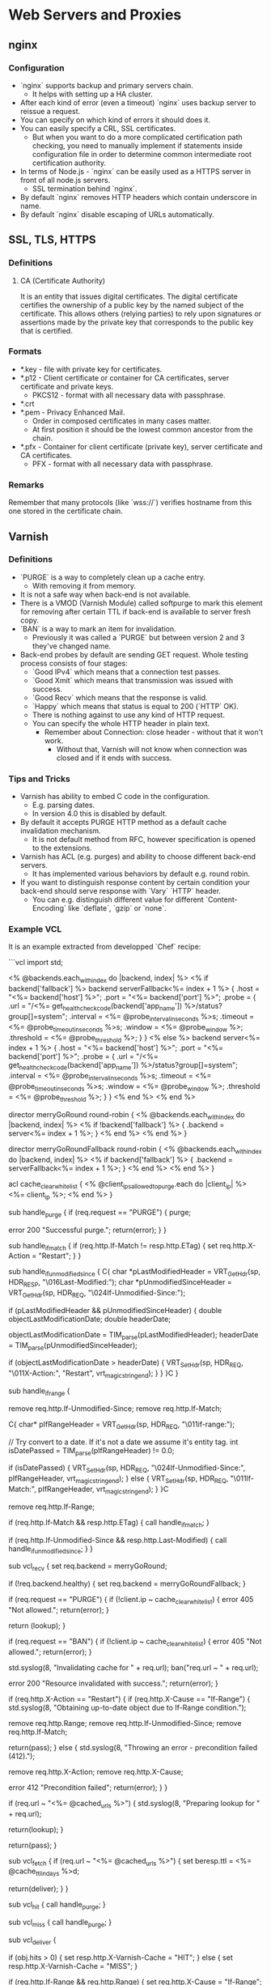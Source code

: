 * Web Servers and Proxies

** nginx

*** Configuration

- `nginx` supports backup and primary servers chain.
  - It helps with setting up a HA cluster.
- After each kind of error (even a timeout) `nginx` uses
  backup server to reissue a request.
- You can specify on which kind of errors it should does it.
- You can easily specify a CRL, SSL certificates.
  - But when you want to do a more complicated certification
    path checking, you need to manually implement if statements
    inside configuration file in order to determine common
    intermediate root certification authority.
- In terms of Node.js - `nginx` can be easily used as a HTTPS
  server in front of all node.js servers.
  - SSL termination behind `nginx`.
- By default `nginx` removes HTTP headers which contain
  underscore in name.
- By default `nginx` disable escaping of URLs automatically.

** SSL, TLS, HTTPS

*** Definitions

**** CA (Certificate Authority)

It is an entity that issues digital certificates. The digital certificate
certifies the ownership of a public key by the named subject of the certificate.
This allows others (relying parties) to rely upon signatures or assertions made
by the private key that corresponds to the public key that is certified.

*** Formats

- *.key - file with private key for certificates.
- *.p12 - Client certificate or container for CA certificates,
  server certificate and private keys.
  - PKCS12 - format with all necessary data with passphrase.
- *.crt
- *.pem - Privacy Enhanced Mail.
  - Order in composed certificates in many cases matter.
  - At first position it should be the lowest common ancestor from the chain.
- *.pfx - Container for client certificate (private key),
  server certificate and CA certificates.
  - PFX - format with all necessary data with passphrase.

*** Remarks

Remember that many protocols (like `wss://`) verifies hostname from this one
stored in the certificate chain.

** Varnish

*** Definitions

- `PURGE` is a way to completely clean up a cache entry.
  - With removing it from memory.
- It is not a safe way when back-end is not available.
- There is a VMOD (Varnish Module) called softpurge to
  mark this element for removing after certain TTL if back-end
  is available to server fresh copy.
- `BAN` is a way to mark an item for invalidation.
  - Previously it was called a `PURGE` but between
    version 2 and 3 they've changed name.
- Back-end probes by default are sending GET request.
  Whole testing process consists of four stages:
  - `Good IPv4` which means that a connection test passes.
  - `Good Xmit` which means that transmission was issued with success.
  - `Good Recv` which means that the response is valid.
  - `Happy` which means that status is equal to 200 (`HTTP` OK).
  - There is nothing against to use any kind of HTTP request.
  - You can specify the whole HTTP header in plain text.
    - Remember about Connection: close header - without that
      it won't work.
      - Without that, Varnish will not know when connection was
        closed and if it ends with success.

*** Tips and Tricks

- Varnish has ability to embed C code in the configuration.
  - E.g. parsing dates.
  - In version 4.0 this is disabled by default.
- By default it accepts PURGE HTTP method as a default
  cache invalidation mechanism.
  - It is not default method from RFC, however specification
    is opened to the extensions.
- Varnish has ACL (e.g. purges) and ability to choose
  different back-end servers.
  - It has implemented various behaviors by default e.g. round robin.
- If you want to distinguish response content by certain condition your
  back-end should serve response with `Vary` `HTTP` header.
  - You can e.g. distinguish different value for different
    `Content-Encoding` like `deflate`, `gzip` or `none`.

*** Example VCL

It is an example extracted from developped `Chef` recipe:

```vcl
import std;

<% @backends.each_with_index do |backend, index| %>
  <% if backend['fallback'] %>
backend serverFallback<%= index + 1 %> {
    .host = "<%= backend['host'] %>";
    .port = "<%= backend['port'] %>";
    .probe = {
      .url = "/<%= get_healthcheck_code(backend['app_name']) %>/status?group[]=system";
      .interval = <%= @probe_interval_in_seconds %>s;
      .timeout = <%= @probe_timeout_in_seconds %>s;
      .window = <%= @probe_window %>;
      .threshold = <%= @probe_threshold %>;
    }
}
  <% else %>
backend server<%= index + 1 %> {
    .host = "<%= backend['host'] %>";
    .port = "<%= backend['port'] %>";
    .probe = {
      .url = "/<%= get_healthcheck_code(backend['app_name']) %>/status?group[]=system";
      .interval = <%= @probe_interval_in_seconds %>s;
      .timeout = <%= @probe_timeout_in_seconds %>s;
      .window = <%= @probe_window %>;
      .threshold = <%= @probe_threshold %>;
    }
}
  <% end %>
<% end %>

director merryGoRound round-robin {
  <% @backends.each_with_index do |backend, index| %>
    <% if !backend['fallback'] %>
    {
      .backend = server<%= index + 1 %>;
    }
    <% end %>
  <% end %>
}

director merryGoRoundFallback round-robin {
  <% @backends.each_with_index do |backend, index| %>
    <% if backend['fallback'] %>
    {
      .backend = serverFallback<%= index + 1 %>;
    }
    <% end %>
  <% end %>
}

# List of IPs allowed to clear cache.
acl cache_clear_whitelist {
  <% @client_ips_allowed_to_purge.each do |client_ip| %>
    <%= client_ip %>;
  <% end %>
}

# Handles PURGE.
sub handle_purge {
  if (req.request == "PURGE") {
    purge;

    error 200 "Successful purge.";
    return(error);
  }
}

# Handles If-Match header.
# If it's not equal to entity tag value an error should be raised.
sub handle_if_match {
  if (req.http.If-Match != resp.http.ETag) {
    set req.http.X-Action = "Restart";
  }
}

# Handles If-Unmodified-Since header.
# If last modification date of obtained object is after date from header an error should be raised.
sub handle_if_unmodified_since {
  C{
    char *pLastModifiedHeader = VRT_GetHdr(sp, HDR_RESP, "\016Last-Modified:");
    char *pUnmodifiedSinceHeader = VRT_GetHdr(sp, HDR_REQ, "\024If-Unmodified-Since:");

    if (pLastModifiedHeader && pUnmodifiedSinceHeader) {
        double objectLastModificationDate;
        double headerDate;

        objectLastModificationDate = TIM_parse(pLastModifiedHeader);
        headerDate = TIM_parse(pUnmodifiedSinceHeader);

        if (objectLastModificationDate > headerDate) {
            VRT_SetHdr(sp, HDR_REQ, "\011X-Action:", "Restart", vrt_magic_string_end);
        }
    }
  }C
}

# Handles If-Range header.
# Determines whether its value is date or etag and then validate proper header.
sub handle_if_range {
  # In case of If-Range header presence we omit related conditional headers.
  remove req.http.If-Unmodified-Since;
  remove req.http.If-Match;

  C{
    char* pIfRangeHeader = VRT_GetHdr(sp, HDR_REQ, "\011if-range:");

    // Try convert to a date. If it's not a date we assume it's entity tag.
    int isDatePassed = TIM_parse(pIfRangeHeader) != 0.0;

    if (isDatePassed) {
        VRT_SetHdr(sp, HDR_REQ, "\024If-Unmodified-Since:", pIfRangeHeader, vrt_magic_string_end);
    } else {
        VRT_SetHdr(sp, HDR_REQ, "\011If-Match:", pIfRangeHeader, vrt_magic_string_end);
    }
  }C

  # In the eventual next request we don't want If-Range header.
  remove req.http.If-Range;

  # We proceed to conditional headers checking.
  if (req.http.If-Match && resp.http.ETag) {
     call handle_if_match;
  }

  if (req.http.If-Unmodified-Since && resp.http.Last-Modified) {
     call handle_if_unmodified_since;
  }
}

sub vcl_recv {
  set req.backend = merryGoRound;

  if (!req.backend.healthy) {
    set req.backend = merryGoRoundFallback;
  }

  # PURGE frees memory and removes item completely.
  #
  # Use with caution (it removes copy completely without
  # checking is back-end available to get a fresh copy).
  if (req.request == "PURGE") {
    if (!client.ip ~ cache_clear_whitelist) {
      error 405 "Not allowed.";
      return(error);
    }

    return (lookup);
  }

  # BAN just invalidates the cache.
  #
  # In other words it marks the item as a not fresh
  # and with next request it goes straight to the back-end.
  if (req.request == "BAN") {
    if (!client.ip ~ cache_clear_whitelist) {
      error 405 "Not allowed.";
      return(error);
    }

    std.syslog(8, "Invalidating cache for " + req.url);
    ban("req.url ~ " + req.url);

    error 200 "Resource invalidated with success.";
    return(error);
  }

  if (req.http.X-Action == "Restart") {
    if (req.http.X-Cause == "If-Range") {
      std.syslog(8, "Obtaining up-to-date object due to If-Range condition.");

      remove req.http.Range;
      remove req.http.If-Unmodified-Since;
      remove req.http.If-Match;

      return(pass);
    } else {
      std.syslog(8, "Throwing an error - precondition failed (412).");

      remove req.http.X-Action;
      remove req.http.X-Cause;

      error 412 "Precondition failed";
      return(error);
    }
  }

  # Caching just for the specified URLs.
  if (req.url ~ "<%= @cached_urls %>") {
    std.syslog(8, "Preparing lookup for " + req.url);

    return(lookup);
  }

  # Rest assets will pass through without caching.
  return(pass);
}

sub vcl_fetch {
  if (req.url ~ "<%= @cached_urls %>") {
    set beresp.ttl = <%= @cache_ttl_in_days %>d;

    return(deliver);
  }
}

sub vcl_hit {
  call handle_purge;
}

sub vcl_miss {
  call handle_purge;
}

sub vcl_deliver {
  # Setting a header, which indicates that asset is served from cache or not.
  if (obj.hits > 0) {
    set resp.http.X-Varnish-Cache = "HIT";
  } else {
    set resp.http.X-Varnish-Cache = "MISS";
  }

  # In this subroutine we have access to cached object / response,
  # but we can't perform all action we needed - throwing an error (412) and
  # obtaining up-to-date object from backend (in case of If-Range header).
  # When there turned out that such action must be performed, then
  # we must stop current request processing and put modified request to pipeline again.

  if (req.http.If-Range && req.http.Range) {
    set req.http.X-Cause = "If-Range";

    call handle_if_range;
  } else {
    if (req.http.If-Match && resp.http.ETag) {
      set req.http.X-Cause = "If-Match";

      call handle_if_match;
    }


    if (req.http.If-Unmodified-Since && resp.http.Last-Modified) {
      set req.http.X-Cause = "If-Unmodified-Since";

      call handle_if_unmodified_since;
    }
  }

  if (req.restarts == 0 && req.http.X-Action == "Restart") {
    std.syslog(8, "Restarting request due to " + req.http.X-Cause);

    return (restart);
  }

  return (deliver);
}
```
